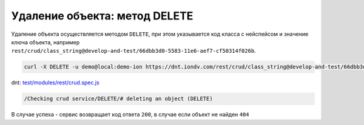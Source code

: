 
Удаление объекта: метод DELETE
==============================

Удаление объекта осуществляется методом ``DELETE``\ , при этом указывается код класса с нейспейсом и значение ключа объекта,
например ``rest/crud/class_string@develop-and-test/66dbb3d0-5583-11e6-aef7-cf50314f026b``.

.. code-block:: bash

   curl -X DELETE -u demo@local:demo-ion https://dnt.iondv.com/rest/crud/class_string@develop-and-test/66dbb3d0-5583-11e6-aef7-cf50314f026b

dnt: `test/modules/rest/crud.spec.js <https://github.com/iondv/develop-and-test/test/modules/rest/crud.spec.js>`_

.. code-block:: text

    /Checking crud service/DELETE/# deleting an object (DELETE)

В случае успеха - сервис возвращает код ответа ``200``\ , в случае если объект не найден ``404``
